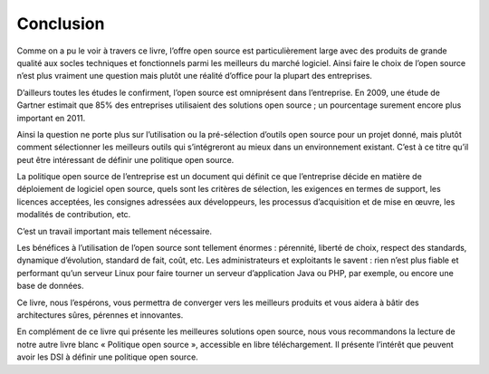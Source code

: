 Conclusion
==========

Comme on a pu le voir à travers ce livre, l’offre open source est particulièrement large avec des produits de grande qualité aux socles techniques et fonctionnels parmi les meilleurs du marché logiciel. Ainsi faire le choix de l’open source n’est plus vraiment une question mais plutôt une réalité d’office pour la plupart des entreprises.

D’ailleurs toutes les études le confirment, l’open source est omniprésent dans l’entreprise. En 2009, une étude de Gartner estimait que 85% des entreprises utilisaient des solutions open source ; un pourcentage surement encore plus important en 2011.

Ainsi la question ne porte plus sur l’utilisation ou la pré-sélection d’outils open source pour un projet donné, mais plutôt comment sélectionner les meilleurs outils qui s’intégreront au mieux dans un environnement existant. C’est à ce titre qu’il peut être intéressant de définir une politique open source.

La politique open source de l’entreprise est un document qui définit ce que l’entreprise décide en matière de déploiement de logiciel open source, quels sont les critères de sélection, les exigences en termes de support, les licences acceptées, les consignes adressées aux développeurs, les processus d’acquisition et de mise en œuvre, les modalités de contribution, etc.

C’est un travail important mais tellement nécessaire.

Les bénéfices à l’utilisation de l’open source sont tellement énormes : pérennité, liberté de choix, respect des standards, dynamique d’évolution, standard de fait, coût, etc. Les administrateurs et exploitants le savent : rien n’est plus fiable et performant qu’un serveur Linux pour faire tourner un serveur d’application Java ou PHP, par exemple, ou encore une base de données.

Ce livre, nous l’espérons, vous permettra de converger vers les meilleurs produits et vous aidera à bâtir des architectures sûres, pérennes et innovantes.





En complément de ce livre qui présente les meilleures solutions open source, nous vous recommandons la lecture de notre autre livre blanc « Politique open source », accessible en libre téléchargement. Il présente l’intérêt que peuvent avoir les DSI à définir une politique open source.

